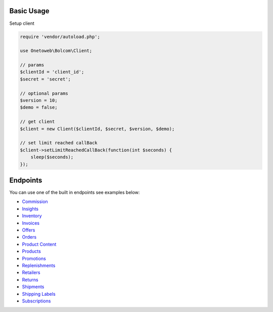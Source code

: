 .. title:: Index

===========
Basic Usage
===========

Setup client

.. code-block:: php
    
    require 'vendor/autoload.php';
    
    use Onetoweb\Bolcom\Client;
    
    // params
    $clientId = 'client_id';
    $secret = 'secret';
    
    // optional params
    $version = 10;
    $demo = false;
    
    // get client
    $client = new Client($clientId, $secret, $version, $demo);
    
    // set limit reached callBack
    $client->setLimitReachedCallBack(function(int $seconds) {
        sleep($seconds);
    });


=========
Endpoints
=========

You can use one of the built in endpoints see examples below:

* `Commission <commission.rst>`_
* `Insights <insights.rst>`_
* `Inventory <inventory.rst>`_
* `Invoices <invoices.rst>`_
* `Offers <offers.rst>`_
* `Orders <orders.rst>`_
* `Product Content <product_content.rst>`_
* `Products <products.rst>`_
* `Promotions <promotions.rst>`_
* `Replenishments <replenishments.rst>`_
* `Retailers <retailers.rst>`_
* `Returns <returns.rst>`_
* `Shipments <shipments.rst>`_
* `Shipping Labels <shipping_labels.rst>`_
* `Subscriptions <subscriptions.rst>`_
